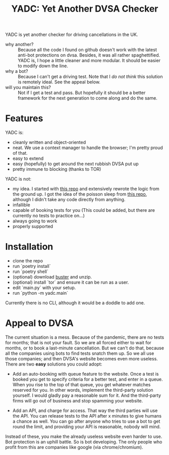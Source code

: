 #+title: YADC: Yet Another DVSA Checker

YADC is yet another checker for driving cancellations in the UK.

- why another? :: Because all the code I found on github doesn't work with the
  latest anti-bot protections on dvsa.  Besides, it was all rather
  spaghettified.  YADC is, I hope a little cleaner and more modular.  It should
  be easier to modify down the line.
- why a bot? :: Because I can't get a driving test.  Note that I /do not think/
  this solution is remotely ideal.  See the appeal below.
- will you maintain this? :: Not if I get a test and pass.  But hopefully it
  should be a better framework for the next generation to come along and do the
  same.

* Features
  YADC is:

  - cleanly written and object-oriented
  - neat.  We use a context manager to handle the browser; I'm pretty proud of
    that.
  - easy to extend
  - easy (hopefully) to get around the next rubbish DVSA put up
  - pretty immune to blocking (thanks to TOR)

  YADC is not:

  - my idea.  I started with [[https://github.com/tp223/Driving-Test-Cancellations][this repo]] and extensively rewrote the logic from
    the ground up.  I got the idea of the poisson sleep from [[https://github.com/birdcolour/dvsa-practicals][this repo]], although
    I didn't take any code directly from anything.
  - infallible
  - capable of booking tests for you  (This could be added, but there are
    currently no tests to practice on...)
  - always going to work
  - properly supported

* Installation
  - clone the repo
  - run `poetry install`
  - run `poetry shell`
  - (optional) download [[https://github.com/dessant/buster/releases][buster]] and unzip.
  - (optional) install `tor` and ensure it can be run as a user.
  - edit `main.py` with your setup.
  - run `python -m yadc.main`

 Currently there is no CLI, although it would be a doddle to add one.
   
* Appeal to DVSA
  The current situation is a mess.  Because of the pandemic, there are no tests
  for months; that is not your fault.  So we are all forced either to wait for
  months, or to book a last-minute cancellation. But we can't do that, because
  all the companies using bots to find tests snatch them up.  So we all use
  those companies; and then DVSA's website becomes even more useless.  There
  are two *easy* solutions you could adopt:

  - Add an auto-booking with queue feature to the website.  Once a test is
    booked you get to specify criteria for a better test, and enter in a queue.
    When you rise to the top of that queue, you get whatever matches reserved
    for you.  In other words, implement the third-party solution yourself.  I
    would gladly pay a reasonable sum for it.  And the third-party firms will
    go out of business and stop spamming your website.

  - Add an API, and charge for access.  That way the third parties will use the
    API.  You can release tests to the API after x minutes to give humans a
    chance as well.  You can go after anyone who tries to use a bot to get
    round the limit, and providing your API is reasonable, nobody will mind.

  Instead of these, you make the already useless website even harder to use.
  Bot protection is an uphill battle.  So is bot developing.  The only people
  who profit from this are companies like google (via chrome/chromium).
  
